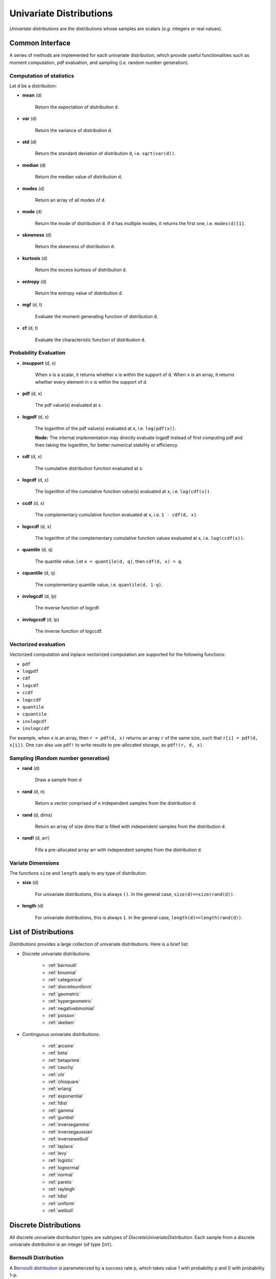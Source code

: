 Univariate Distributions
==========================

*Univariate distributions* are the distributions whose samples are scalars (*e.g.* integers or real values). 


Common Interface
------------------

A series of methods are implemented for each univariate distribution, which provide useful functionalities such as moment computation, pdf evaluation, and sampling (*i.e.* random number generation).

Computation of statistics
~~~~~~~~~~~~~~~~~~~~~~~~~~~

Let ``d`` be a distribution:

- **mean** (d)

    Return the expectation of distribution ``d``.

- **var** (d)

    Return the variance of distribution ``d``.

- **std** (d)

    Return the standard deviation of distribution ``d``, i.e. ``sqrt(var(d))``.

- **median** (d)

    Return the median value of distribution ``d``.

- **modes** (d)    

    Return an array of all modes of ``d``. 

- **mode** (d)

    Return the mode of distribution ``d``. If ``d`` has multiple modes, it returns the first one, i.e. ``modes(d)[1]``.

- **skewness** (d)

    Return the skewness of distribution ``d``.

- **kurtosis** (d)

    Return the excess kurtosis of distribution ``d``.

- **entropy** (d)

    Return the entropy value of distribution ``d``.

- **mgf** (d, t)

    Evaluate the moment generating function of distribution ``d``.

- **cf** (d, t)

    Evaluate the characteristic function of distribution ``d``. 

Probability Evaluation
~~~~~~~~~~~~~~~~~~~~~~~

- **insupport** (d, x)

    When ``x`` is a scalar, it returns whether x is within the support of ``d``. 
    When ``x`` is an array, it returns whether every element in x is within the support of ``d``. 

- **pdf** (d, x)

    The pdf value(s) evaluated at ``x``.

- **logpdf** (d, x)

    The logarithm of the pdf value(s) evaluated at x, i.e. ``log(pdf(x))``. 

    **Node:** The internal implementation may directly evaluate logpdf instead of first computing pdf and then taking the logarithm, for better numerical stability or efficiency.

- **cdf** (d, x)

    The cumulative distribution function evaluated at ``x``.

- **logcdf** (d, x)        

    The logarithm of the cumulative function value(s) evaluated at ``x``, i.e. ``log(cdf(x))``.

- **ccdf** (d, x)

    The complementary cumulative function evaluated at ``x``, i.e. ``1 - cdf(d, x)``.

- **logccdf** (d, x)

    The logarithm of the complementary cumulative function values evaluated at x, i.e. ``log(ccdf(x))``.

- **quantile** (d, q)

    The quantile value. Let ``x = quantile(d, q)``, then ``cdf(d, x) = q``.

- **cquantile** (d, q)

    The complementary quantile value, i.e. ``quantile(d, 1-q)``.

- **invlogcdf** (d, lp)

    The inverse function of logcdf. 

- **invlogccdf** (d, lp)

    The inverse function of logccdf.    


Vectorized evaluation
~~~~~~~~~~~~~~~~~~~~~~~

Vectorized computation and inplace vectorized computation are supported for the following functions:

* ``pdf``
* ``logpdf``
* ``cdf``
* ``logcdf``
* ``ccdf``
* ``logccdf``
* ``quantile``
* ``cquantile``
* ``invlogcdf``
* ``invlogccdf``

For example, when ``x`` is an array, then ``r = pdf(d, x)`` returns an array ``r`` of the same size, such that ``r[i] = pdf(d, x[i])``. One can also use ``pdf!`` to write results to pre-allocated storage, as ``pdf!(r, d, x)``. 


Sampling (Random number generation)
~~~~~~~~~~~~~~~~~~~~~~~~~~~~~~~~~~~~

- **rand** (d)

    Draw a sample from d

- **rand** (d, n)

    Return a vector comprised of n independent samples from the distribution ``d``.

- **rand** (d, dims)

    Return an array of size dims that is filled with independent samples from the distribution ``d``.            

- **rand!** (d, arr)

    Fills a pre-allocated array arr with independent samples from the distribution ``d``.


Variate Dimensions
~~~~~~~~~~~~~~~~~~~~

The functions ``size`` and ``length`` apply to any type of distribution.

- **size** (d)

   For univariate distributions, this is always ``()``. In the general case, ``size(d)==size(rand(d))``.

- **length** (d)

   For univariate distributions, this is always ``1``. In the general case, ``length(d)==length(rand(d))``.

List of Distributions
----------------------

*Distributions* provides a large collection of univariate distributions. Here is a brief list:

* Discrete univariate distributions:

    - :ref:`bernoulli`
    - :ref:`binomial`
    - :ref:`categorical`
    - :ref:`discreteuniform`
    - :ref:`geometric`
    - :ref:`hypergeometric`
    - :ref:`negativebinomial`
    - :ref:`poisson`
    - :ref:`skellam`

* Continguous univariate distributions:

    - :ref:`arcsine`
    - :ref:`beta`
    - :ref:`betaprime`
    - :ref:`cauchy`
    - :ref:`chi`
    - :ref:`chisquare`
    - :ref:`erlang`
    - :ref:`exponential`
    - :ref:`fdist`
    - :ref:`gamma`
    - :ref:`gumbel`
    - :ref:`inversegamma`
    - :ref:`inversegaussian`
    - :ref:`inverseweibull`
    - :ref:`laplace`
    - :ref:`levy`
    - :ref:`logistic`
    - :ref:`lognormal`
    - :ref:`normal`
    - :ref:`pareto`
    - :ref:`rayleigh`
    - :ref:`tdist`
    - :ref:`uniform`
    - :ref:`weibull`


Discrete Distributions
------------------------

All discrete univariate distribution types are subtypes of *DiscreteUnivariateDistribution*. Each sample from a discrete univariate distribution is an integer (of type ``Int``).

.. _bernoulli:

Bernoulli Distribution 
~~~~~~~~~~~~~~~~~~~~~~~

A `Bernoulli distribution <http://en.wikipedia.org/wiki/Bernoulli_distribution>`_ is parameterized by a success rate p, which takes value 1 with probability p and 0 with probability 1-p. 

.. code-block:: julia

    Bernoulli()    # Bernoulli distribution with p = 0.5
    Bernoulli(p)   # Bernoulli distribution with success rate p

.. _binomial:

Binomial Distribution
~~~~~~~~~~~~~~~~~~~~~~

A `Binomial distribution <http://en.wikipedia.org/wiki/Binomial_distribution>`_ characterizes the number of successes in a sequence of independent trials. It has two parameters: n, the number of trials, and p, the success rate. 

.. code-block:: julia

    Binomial()      # Binomial distribution with n = 1 and p = 0.5
    Binomial(n)     # Binomial distribution for n trials with success rate p = 0.5
    Binomial(n, p)  # Binomial distribution for n trials with success rate p

.. _categorical:

Categorical Distribution
~~~~~~~~~~~~~~~~~~~~~~~~~

A `Categorical distribution <http://en.wikipedia.org/wiki/Categorical_distribution>`_ is parameterized by a probability vector p. Particularly, ``p[k]`` is the probability of drawing ``k``. 

.. code-block:: julia

    Categorical(p)   # Categorical distribution with probability vector p

Here, ``p`` must be a real vector, of which all components are nonnegative and sum to one. 

**Note:** The input vector ``p`` is directly used as a field of the constructed distribution, without being copied. 

.. _discreteuniform:

Discrete Uniform Distribution
~~~~~~~~~~~~~~~~~~~~~~~~~~~~~~

A `Discrete uniform distribution <http://en.wikipedia.org/wiki/Uniform_distribution_(discrete)>`_ is a uniform distribution over a consecutive sequence of integers. 

.. code-block:: julia

    DiscreteUniform(a, b)   # a uniform distribution over {a, a+1, ..., b}


.. _geometric:

Geometric Distribution
~~~~~~~~~~~~~~~~~~~~~~~

A `Geometric distribution <http://en.wikipedia.org/wiki/Geometric_distribution>`_ characterizes the number of failures before the first success in a sequence of independent Bernoulli trials. 

.. code-block:: julia

    Geometric()    # Geometric distribution with success rate 0.5
    Geometric(p)   # Geometric distribution with success rate p


.. _hypergeometric:

Hypergeometric Distribution
~~~~~~~~~~~~~~~~~~~~~~~~~~~~

A `Hypergeometric distribution <http://en.wikipedia.org/wiki/Hypergeometric_distribution>`_ describes the number of successes in *n* draws without replacement from a finite population containing *s* successes and *f* failures.

.. code-block:: julia

    Hypergeometric(s, f, n)  # Hypergeometric distribution for a population with 
                             # s successes and f failures, and a sequence of n trials.

.. _negativebinomial:

Negative Binomial Distribution
~~~~~~~~~~~~~~~~~~~~~~~~~~~~~~~

A `Negative binomial distribution <http://en.wikipedia.org/wiki/Negative_binomial_distribution>`_ describes the number of failures before the r-th success in a sequence of independent trials. It is parameterized by r, the number of successes, and p, the success rate. 

.. code-block:: julia
    
    NegativeBinomial()        # Negative binomial distribution with r = 1 and p = 0.5
    NegativeBinomial(r, p)    # Negative binomial distribution with r successes and success rate p


.. _poisson:

Poisson Distribution
~~~~~~~~~~~~~~~~~~~~~

A `Poisson distribution <http://en.wikipedia.org/wiki/Poisson_distribution>`_ descibes the number of independent events occurring within a unit time interval, given the average rate of occurrence.

.. code-block:: julia

    Poisson()            # Poisson distribution with rate parameter 1
    Poisson(lambda)      # Poisson distribution with rate parameter lambda


.. _skellam:

Skellam Distribution
~~~~~~~~~~~~~~~~~~~~~

A `Skellam distribution <http://en.wikipedia.org/wiki/Skellam_distribution>`_ describes the difference between two independent Poisson variables.

.. code-block:: julia

    Skellam(mu1, mu2)   # Skellam distribution for the difference between two Poisson variables,
                        # respectively with expected values mu1 and mu2.



Continuous Distributions
-------------------------

All discrete univariate distribution types are subtypes of *ContinuousUnivariateDistribution*. Each sample from a discrete univariate distribution is a real-valued scalar (of type ``Float64``).

.. _arcsine:

Arcsine Distribution
~~~~~~~~~~~~~~~~~~~~~~

The probability density function of an `Arcsine distribution <http://en.wikipedia.org/wiki/Arcsine_distribution>`_ is:

.. math::

    f(x) = \frac{1}{\pi \sqrt{x (1 - x)}}, \quad x \in [0, 1]

.. code-block:: julia
    
    Arcsine()    # Arcsine distribution

.. _beta:

Beta Distribution
~~~~~~~~~~~~~~~~~~~~~~

The probability density function of a `Beta distribution <http://en.wikipedia.org/wiki/Beta_distribution>`_ with shape parameters α and β is:

.. math::

    f(x; \alpha, \beta) = \frac{1}{B(\alpha, \beta)} 
    x^{\alpha - 1} (1 - x)^{\beta - 1}, \quad x \in [0, 1]

.. code-block:: julia
    
    Beta(a, b)    # Beta distribution with shape parameters a and b


.. _betaprime:

Beta Prime Distribution
~~~~~~~~~~~~~~~~~~~~~~~~~

The probability density function of a `Beta prime distribution <http://en.wikipedia.org/wiki/Beta_prime_distribution>`_ with shape parameters α and β is:

.. math::

    f(x; \alpha, \beta) = \frac{1}{B(\alpha, \beta)} 
    x^{\alpha - 1} (1 + x)^{- (\alpha + \beta)}, \quad x > 0

.. code-block:: julia
    
    BetaPrime(a, b)    # Beta prime distribution with shape parameters a and b

.. _cauchy:

Cauchy Distribution
~~~~~~~~~~~~~~~~~~~~~

The probability density function of a `Cauchy distribution <http://en.wikipedia.org/wiki/Cauchy_distribution>`_ with location μ and scale θ is:

.. math::

    f(x; \mu, \theta) = \frac{1}{\pi \theta \left(1 + \left(\frac{x - \mu}{\theta} \right)^2 \right)}

.. code-block:: julia

    Cauchy()         # Standard Cauchy distribution (location = 0.0, scale = 1.0)
    Cauchy(u)        # Cauchy distribution with location u and unit scale
    Cauchy(u, s)     # Cauchy distribution with location u and scale s

.. _chi:

Chi Distribution
~~~~~~~~~~~~~~~~~

The `Chi distribution <http://en.wikipedia.org/wiki/Chi_distribution>`_ with k degrees of freedom is the distribution of the square root of the sum of squares of k independent variables that are normally distributed. The probability density function is:

.. math::

    f(x; k) = \frac{1}{\Gamma(k/2)} 2^{1 - k/2} x^{k-1} e^{-x^2/2}, \quad x > 0

.. code-block:: julia

    Chi(k)       # Chi distribution with k degrees of freedom

.. _chisquare:

Chi-square Distribution
~~~~~~~~~~~~~~~~~~~~~~~~

The `Chi square distribution <http://en.wikipedia.org/wiki/Chi-squared_distribution>`_ with k degrees of freedom is the distribution of the sume of sqaures of k independent variables that are normally distributed. The probability density function is:

.. math::

    f(x; k) = \frac{x^{k/2 - 1} e^{-x/2}}{2^{k/2} \Gamma(k/2)}, \quad x > 0

.. code-block:: julia

    Chisq(k)      # Chi-squared distribution with k degrees of freedom

.. _erlang:

Erlang Distribution
~~~~~~~~~~~~~~~~~~~~

The probability density function of an `Erlang distribution <http://en.wikipedia.org/wiki/Erlang_distribution>`_ with shape parameter k and scale θ is

.. math::

    f(x; k, \theta) = \frac{x^{k-1} e^{-x/\theta}}{\Gamma(k) \theta^k}, \quad x > 0

.. code-block:: julia

    Erlang()       # Erlang distribution with unit shape and unit scale
    Erlang(k)      # Erlang distribution with shape parameter k and unit scale
    Erlang(k, s)   # Erlang distribution with shape parameter k and scale s

**Note:** The Erlang distribution is a special case of the Gamma distribution with integer shape parameter. 

.. _exponential:

Exponential Distribution
~~~~~~~~~~~~~~~~~~~~~~~~~~

The probability density function of an `Exponential distribution <http://en.wikipedia.org/wiki/Exponential_distribution>`_ with scale θ is

.. math::

    f(x; \theta) = \frac{1}{\theta} e^{-\frac{x}{\theta}}, \quad x > 0

.. code-block:: julia

    Exponential()      # Exponential distribution with unit scale
    Exponential(s)     # Exponential distribution with scale s

.. _fdist:

F Distribution
~~~~~~~~~~~~~~~

The probability density function of an `F distribution <http://en.wikipedia.org/wiki/F-distribution>`_ with parameters d1 and d2 is

.. math::

    f(x; d_1, d_2) = \frac{1}{x B(d_1/2, d_2/2)} 
    \sqrt{\frac{(d_1 x)^{d_1} \cdot d_2^{d_2}}{(d_1 x + d_2)^{d_1 + d_2}}}

.. code-block:: julia

    FDist(d1, d2)     # F-Distribution with parameters d1 and d2    

.. _gamma:

Gamma Distribution
~~~~~~~~~~~~~~~~~~~

The probability density function of a `Gamma distribution <http://en.wikipedia.org/wiki/Gamma_distribution>`_ with shape parameter α and scale θ is

.. math::

    f(x; \alpha, \theta) = \frac{x^{\alpha-1} e^{-x/\theta}}{\Gamma(\alpha) \theta^\alpha}, 
    \quad x > 0

.. code-block:: julia

    Gamma()          # Gamma distribution with unit shape and unit scale
    Gamma(a)         # Gamma distribution with shape a and unit scale
    Gamma(a, s)      # Gamma distribution with shape a and scale s

.. _gumbel:

Gumbel Distribution
~~~~~~~~~~~~~~~~~~~~~

The probability density function of a `Gumbel distribution <http://en.wikipedia.org/wiki/Gumbel_distribution>`_ with location μ and scale θ is

.. math::

    f(x; \mu, \theta) = \frac{1}{\theta} e^{-(z + e^z)}, 
    \quad \text{ with } z = \frac{x - \mu}{\theta}

.. code-block:: julia

    Gumbel()          # Gumbel distribution with zero location and unit scale
    Gumbel(mu, s)     # Gumbel distribution with location mu and scale s


.. _inversegamma:

Inverse Gamma Distribution
~~~~~~~~~~~~~~~~~~~~~~~~~~~~

The probability density function of an `inverse Gamma distribution <http://en.wikipedia.org/wiki/Inverse-gamma_distribution>`_ with shape parameter α and scale θ is

.. math::

    f(x; \alpha, \theta) = \frac{\theta^\alpha x^{-(\alpha + 1)}}{\Gamma(\alpha)}
    e^{-\frac{\theta}{x}}, \quad x > 0

.. code-block:: julia

    InverseGamma(a, s)    # Inverted Gamma distribution with shape a and scale s


.. _inversegaussian:

Inverse Gaussian Distribution
~~~~~~~~~~~~~~~~~~~~~~~~~~~~~~~
The probability density function of an `inverse Gaussian distribution <http://en.wikipedia.org/wiki/Inverse_Gaussian_distribution>`_ with mean μ and shape λ is

.. math::

    f(x; \mu, \lambda) = \sqrt{\frac{\lambda}{2\pi x^3}}
    \exp\!\left(\frac{-\lambda(x-\mu)^2}{2\mu^2x}\right), \quad x > 0

.. code-block:: julia
  
    InverseGaussian()              # Inverse Gaussian distribution with unit mean and unit shape    
    InverseGaussian(mu, lambda)    # Inverse Gaussian distribution with mean mu and shape lambda


.. _inverseweibull:

Inverse Weibull Distribution
~~~~~~~~~~~~~~~~~~~~~~~~~~~~~~

The probability density function of an `inverse Weibull distribution (see D.N.P.Murthy et al, "Weibull Model", John Wiley & Sons, NY, 2004)`_ with shape k and scale θ is 

.. math::

    f(x; k, \theta) = \frac{k}{\theta} \left( \frac{\theta}{x} \right)^{k+1} e^{-(\theta/x)^k},
    \quad x \ge 0

If ``Z`` is Weibull distribution with shape k and scale θ, then ``X = 1/Z`` follows inverse Weibull distribution with shape k and scale ``1/θ``.

.. code-block:: julia

    InverseWeibull(k)       # Inverse Weibull distribution with shape k and unit scale
    InverseWeibull(k, s)    # Inverse Weibull distribution with shape k and scale s


.. _laplace:

Laplace Distribution
~~~~~~~~~~~~~~~~~~~~~

The probability density function of a `Laplace distribution <http://en.wikipedia.org/wiki/Laplace_distribution>`_ with location μ and scale θ is 

.. math::

    f(x; \mu, \theta) = \frac{1}{2 \theta} \exp \left(- \frac{|x - \mu|}{\theta} \right)

.. code-block:: julia

    Laplace()       # Laplace distribution with zero location and unit scale
    Laplace(u)      # Laplace distribution with location u and unit scale
    Laplace(u, s)   # Laplace distribution with location u ans scale s


.. _levy:

Lévy Distribution
~~~~~~~~~~~~~~~~~~

The probability density function os a `Lévy distribution <http://en.wikipedia.org/wiki/Lévy_distribution>`_ with location μ and scale θ is 

.. math::

    f(x; \mu, \theta) = \sqrt{\frac{\theta}{2 \pi (x - \mu)^3}}
    \exp \left( - \frac{\theta}{2 (x - \mu)} \right), \quad x > \mu

.. code-block:: julia

    Levy()         # Levy distribution with zero location and unit scale
    Levy(u)        # Levy distribution with location u and unit scale
    Levy(u, s)     # Levy distribution with location u ans scale s    


.. _logistic:

Logistic Distribution
~~~~~~~~~~~~~~~~~~~~~~

The probability density function of a `Logistic distribution <http://en.wikipedia.org/wiki/Logistic_distribution>`_ with location μ and scale θ is

.. math:: 

    f(x; \mu, \theta) = \frac{1}{4 \theta} \mathrm{sech}^2 
    \left( \frac{x - \mu}{\theta} \right)

.. code-block:: julia

    Logistic()       # Logistic distribution with zero location and unit scale
    Logistic(u)      # Logistic distribution with location u and unit scale
    Logistic(u, s)   # Logistic distribution with location u ans scale s     


.. _lognormal:

Log-normal Distribution
~~~~~~~~~~~~~~~~~~~~~~~~

Let ``Z`` be a random variable of standard normal distribution, then the distribution of ``exp(μ + σZ)`` is a `Lognormal distribution <http://en.wikipedia.org/wiki/Log-normal_distribution>`_. The probability density function is 

.. math::

    f(x; \mu, \sigma) = \frac{1}{x \sqrt{2 \pi \sigma^2}} 
    \exp \left( - \frac{(\log(x) - \mu)^2}{2 \sigma^2} \right)

.. code-block:: julia

    LogNormal()          # Log-normal distribution with zero log-mean and unit scale
    LogNormal(mu)        # Log-normal distribution with log-mean mu and unit scale
    LogNormal(mu, sig)   # Log-normal distribution with log-mean mu and scale sig 


.. _normal:

Normal Distribution
~~~~~~~~~~~~~~~~~~~~~~

The probability density distribution of a `Normal distribution <http://en.wikipedia.org/wiki/Normal_distribution>`_ with mean μ and standard deviation σ is

.. math::

    f(x; \mu, \sigma) = \frac{1}{\sqrt{2 \pi \sigma^2}}
    \exp \left( - \frac{(x - \mu)^2}{2 \sigma^2} \right)

.. code-block:: julia

    Normal()          # standard Normal distribution with zero mean and unit variance
    Normal(mu)        # Normal distribution with mean mu and unit variance
    Normal(mu, sig)   # Normal distribution with mean mu and variance sig^2


.. _pareto:

Pareto Distribution
~~~~~~~~~~~~~~~~~~~~~

The probability density function of a `Pareto distribution <http://en.wikipedia.org/wiki/Pareto_distribution>`_ with scale θ and shape α is

.. math::

    f(x; \theta, \alpha) = \frac{\alpha \theta^\alpha}{x^{\alpha + 1}}, \quad x \ge \theta

.. code-block:: julia

    Pareto()          # Pareto distribution with unit scale and unit shape
    Pareto(s)         # Pareto distribution with scale s and unit shape
    Pareto(s, a)      # Pareto distribution with scale s and shape a


.. _rayleigh:

Rayleigh Distribution
~~~~~~~~~~~~~~~~~~~~~~

The probability density function of a `Rayleigh distribution <http://en.wikipedia.org/wiki/Rayleigh_distribution>`_ with scale σ is 

.. math::

    f(x; \sigma) = \frac{x}{\sigma^2} e^{-\frac{x^2}{2 \sigma^2}}

.. code-block:: julia

    Rayleigh()       # Rayleigh distribution with unit scale
    Rayleigh(s)      # Rayleigh distribution with scale s


.. _tdist:

(Student's) T-Distribution
~~~~~~~~~~~~~~~~~~~~~~~~~~~~~

The probability density function of a `Students T distribution <http://en.wikipedia.org/wiki/T-distribution>`_ with d degrees of freedom is

.. math::

    f(x; d) = \frac{1}{\sqrt{d} B(1/2, d/2)}
    \left( 1 + \frac{x^2}{d} \right)^{-\frac{d + 1}{2}}

.. code-block:: julia

    TDist(d)      # t-distribution with d degrees of freedom


.. _uniform:

Uniform Distribution
~~~~~~~~~~~~~~~~~~~~~~~

The probability density function of a `Continuous Uniform distribution <http://en.wikipedia.org/wiki/Uniform_distribution_(continuous)>`_ over an interval ``[a, b]`` is

.. math::

    f(x; a, b) = \frac{1}{b - a}, \quad a \le x \le b

.. code-block:: julia

    Uniform()        # Uniform distribution over [0, 1]
    Uniform(a, b)    # Uniform distribution over [a, b]

.. _weibull:

Weibull Distribution
~~~~~~~~~~~~~~~~~~~~~

The probability density function of a `Weibull distribution <http://en.wikipedia.org/wiki/Weibull_distribution>`_ with shape k and scale θ is 

.. math::

    f(x; k, \theta) = \frac{k}{\theta} \left( \frac{x}{\theta} \right)^{k-1} e^{-(x/\theta)^k},
    \quad x \ge 0

.. code-block:: julia

    Weibull(k)       # Weibull distribution with shape k and unit scale
    Weibull(k, s)    # Weibull distribution with shape k and scale s     


